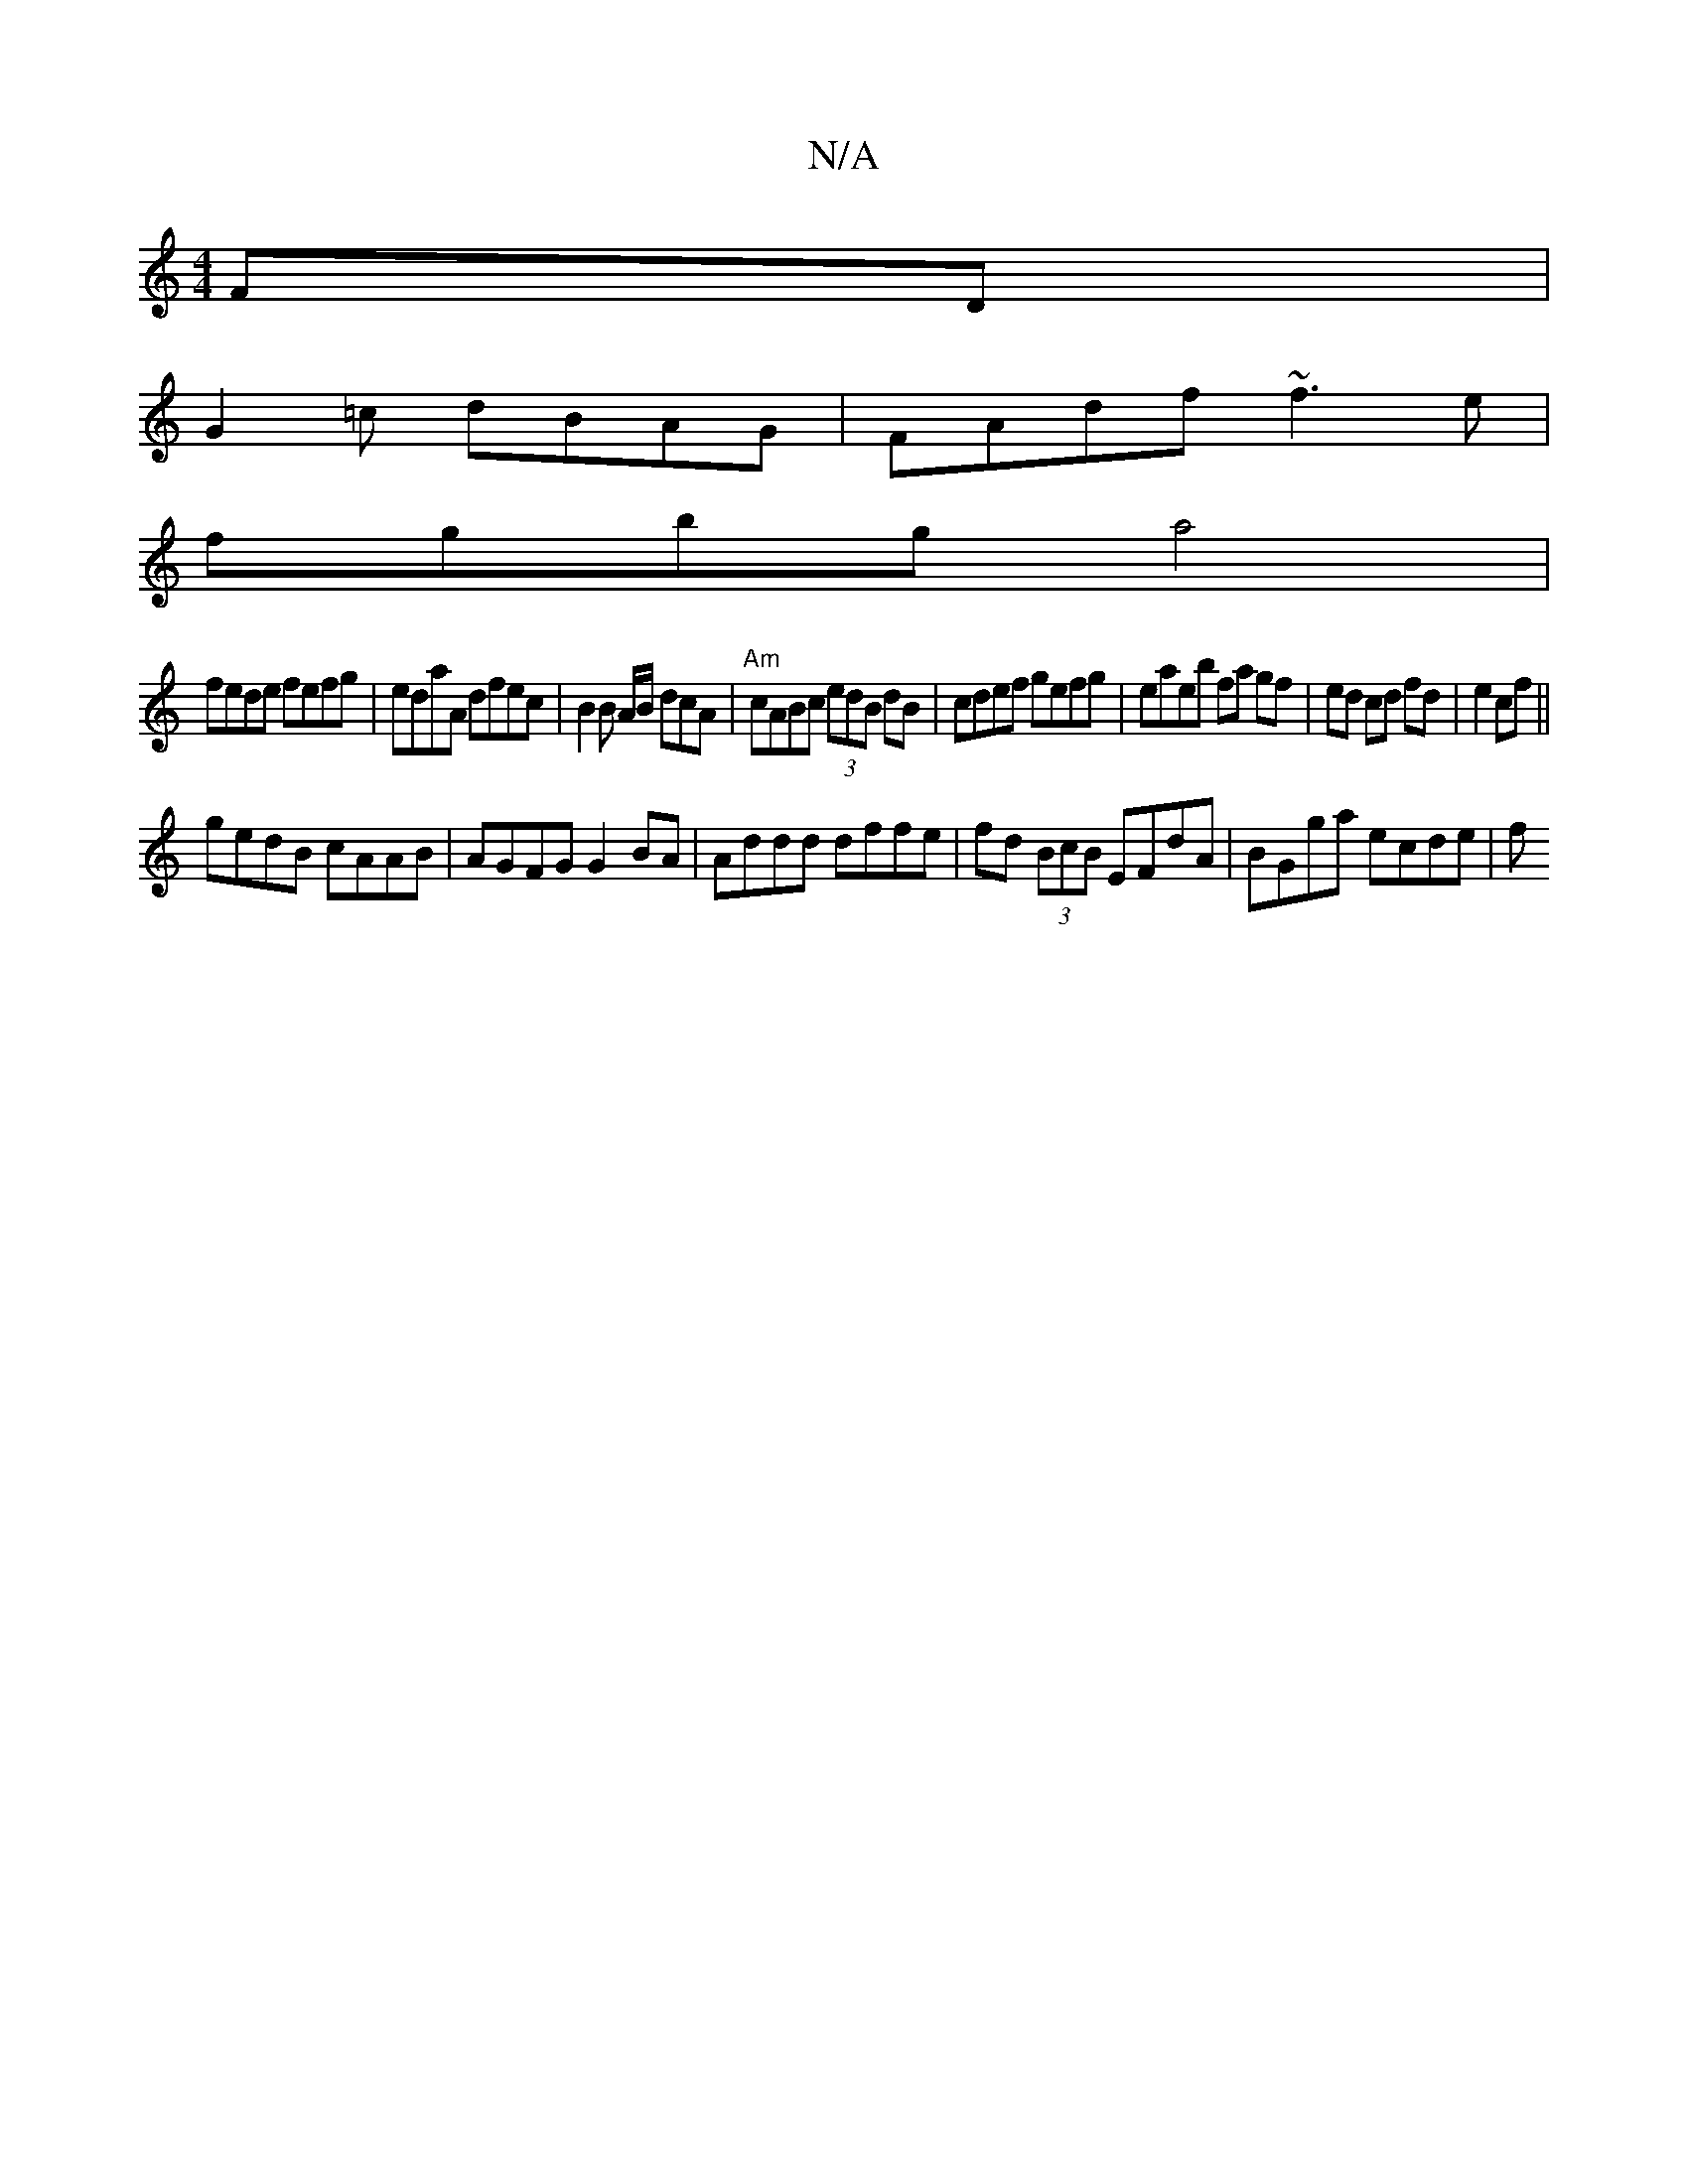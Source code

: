 X:1
T:N/A
M:4/4
R:N/A
K:Cmajor
FD |
G2=c dBAG | FAdf ~f3e |
fgbg a4|
fede fefg|edaA dfec|B2 B A/2B/2 dcA | "Am" cABc (3edB dB | cdef gefg | eaeb fa gf|ed cd fd|e2 cf||
gedB cAAB | AGFG G2BA | Addd dffe | fd (3BcB EFdA|BGga ecde|(3f